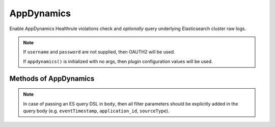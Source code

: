 AppDynamics
-------------

Enable AppDynamics Healthrule violations check and *optionally* query underlying Elasticsearch cluster raw logs.

.. py:function:: appdynamics(url=None, username=None, password=None, es_url=None, index_prefix='')

    ::

    Initialize AppDynamics wrapper.

    :param url: Appdynamics url.
    :type url: str

    :param username: Appdynamics username.
    :type username: str

    :param password: Appdynamics password.
    :type password: str

    :param es_url: Appdynamics Elasticsearch cluster url.
    :type es_url: str

    :param index_prefix: Appdynamics Elasticsearch cluster logs index prefix.
    :type index_prefix: str

.. note::

    If ``username`` and ``password`` are not supplied, then OAUTH2 will be used.

    If ``appdynamics()`` is initialized with no args, then plugin configuration values will be used.

Methods of AppDynamics
^^^^^^^^^^^^^^^^^^^^^^

.. py:function:: healthrule_violations(application, time_range_type=BEFORE_NOW, duration_in_mins=5, start_time=None, end_time=None, severity=None)

    ::

    Return Healthrule violations for AppDynamics application.

    :param application: Application name or ID
    :type application: str

    :param time_range_type: Valid time range type. Valid range types are BEFORE_NOW, BEFORE_TIME, AFTER_TIME and BETWEEN_TIMES. Default is BEFORE_NOW.
    :type time_range_type: str

    :param duration_in_mins: Time duration in mins. Required for BEFORE_NOW, AFTER_TIME, BEFORE_TIME range types. Default is 5 mins.
    :type duration_in_mins: int

    :param start_time: Start time (in milliseconds) from which the metric data is returned. Default is 5 mins ago.
    :type start_time: int

    :param end_time: End time (in milliseconds) until which the metric data is returned. Default is now.
    :type end_time: int

    :param severity: Filter results based on severity. Valid values are CRITICAL or WARNING.
    :type severity: str

    :return: List of healthrule violations
    :rtype: list

    Example query:

    .. code-block:: python

        appdynamics('https://appdynamics/controller/rest').healthrule_violations('49', time_range_type='BEFORE_NOW', duration_in_mins=5)

        [
            {
                affectedEntityDefinition: {
                    entityId: 408,
                    entityType: "BUSINESS_TRANSACTION",
                    name: "/error"
                },
                detectedTimeInMillis: 0,
                endTimeInMillis: 0,
                id: 39637,
                incidentStatus: "OPEN",
                name: "Backend errrors (percentage)",
                severity: "CRITICAL",
                startTimeInMillis: 1462244635000,
            }
        ]

.. py:function:: query_logs(q='', body=None, size=100, source_type=SOURCE_TYPE_APPLICATION_LOG, duration_in_mins=5)

    ::

    Perform search query on AppDynamics ES logs.

    :param q: Query string used in search.
    :type q: str

    :param body: (dict) holding an ES query DSL.
    :type body: dict

    :param size: Number of hits to return. Default is 100.
    :type size: int

    :param source_type: ``sourceType`` field filtering. Default to ``application-log``, and will be part of ``q``.
    :type source_type: str

    :param duration_in_mins: Duration in mins before current time. Default is 5 mins.
    :type duration_in_mins: int

    :return: ES query result ``hits``.
    :rtype: list

.. py:function:: count_logs(q='', body=None, source_type=SOURCE_TYPE_APPLICATION_LOG, duration_in_mins=5)

    ::

    Perform count query on AppDynamics ES logs.

    :param q: Query string used in search. Will be ingnored if ``body`` is not None.
    :type q: str

    :param body: (dict) holding an ES query DSL.
    :type body: dict

    :param source_type: ``sourceType`` field filtering. Default to ``application-log``, and will be part of ``q``.
    :type source_type: str

    :param duration_in_mins: Duration in mins before current time. Default is 5 mins. Will be ignored if ``body`` is not None.
    :type duration_in_mins: int

    :return: Query match count.
    :rtype: int

.. note::

    In case of passing an ES query DSL in ``body``, then all filter parameters should be explicitly added in the query body (e.g. ``eventTimestamp``, ``application_id``, ``sourceType``).
